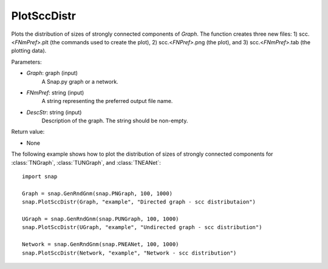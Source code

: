 PlotSccDistr
''''''''''''

.. function:: PlotSccDistr(Graph, FNmPref, DescStr)

Plots the distribution of sizes of strongly connected components of *Graph*. The function creates three new files: 1) scc.<*FNmPref*>.plt (the commands used to create the plot), 2) scc.<*FNPref*>.png (the plot), and 3) scc.<*FNmPref*>.tab (the plotting data).

Parameters:

- *Graph*: graph (input)
    A Snap.py graph or a network.

- *FNmPref*: string (input)
    A string representing the preferred output file name.

- *DescStr*: string (input)
    Description of the graph. The string should be non-empty.

Return value:

- None
  
  
The following example shows how to plot the distribution of sizes of strongly connected components for :class:`TNGraph`, :class:`TUNGraph`, and :class:`TNEANet`::

    import snap

    Graph = snap.GenRndGnm(snap.PNGraph, 100, 1000)
    snap.PlotSccDistr(Graph, "example", "Directed graph - scc distributaion")

    UGraph = snap.GenRndGnm(snap.PUNGraph, 100, 1000)
    snap.PlotSccDistr(UGraph, "example", "Undirected graph - scc distribution")

    Network = snap.GenRndGnm(snap.PNEANet, 100, 1000)
    snap.PlotSccDistr(Network, "example", "Network - scc distribution")

